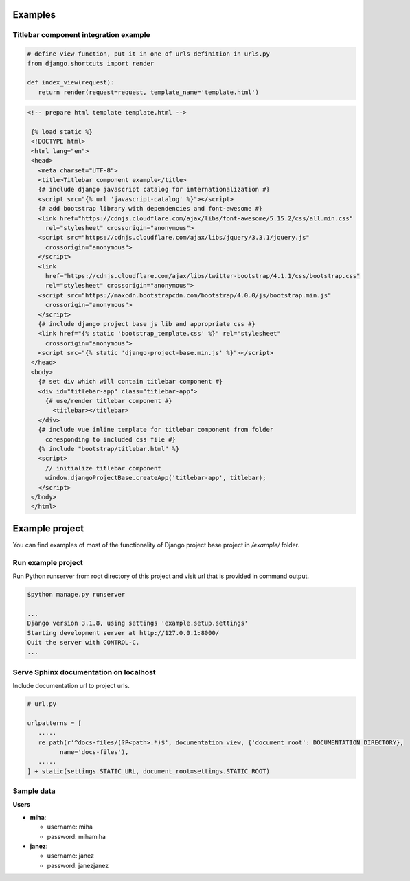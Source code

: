 Examples
========

Titlebar component integration example
--------------------------------------

.. code-block:: python

   # define view function, put it in one of urls definition in urls.py
   from django.shortcuts import render

   def index_view(request):
      return render(request=request, template_name='template.html')


.. code-block:: HTML

   <!-- prepare html template template.html -->

    {% load static %}
    <!DOCTYPE html>
    <html lang="en">
    <head>
      <meta charset="UTF-8">
      <title>Titlebar component example</title>
      {# include django javascript catalog for internationalization #}
      <script src="{% url 'javascript-catalog' %}"></script>
      {# add bootstrap library with dependencies and font-awesome #}
      <link href="https://cdnjs.cloudflare.com/ajax/libs/font-awesome/5.15.2/css/all.min.css"
        rel="stylesheet" crossorigin="anonymous">
      <script src="https://cdnjs.cloudflare.com/ajax/libs/jquery/3.3.1/jquery.js"
        crossorigin="anonymous">
      </script>
      <link
        href="https://cdnjs.cloudflare.com/ajax/libs/twitter-bootstrap/4.1.1/css/bootstrap.css"
        rel="stylesheet" crossorigin="anonymous">
      <script src="https://maxcdn.bootstrapcdn.com/bootstrap/4.0.0/js/bootstrap.min.js"
        crossorigin="anonymous">
      </script>
      {# include django project base js lib and appropriate css #}
      <link href="{% static 'bootstrap_template.css' %}" rel="stylesheet"
        crossorigin="anonymous">
      <script src="{% static 'django-project-base.min.js' %}"></script>
    </head>
    <body>
      {# set div which will contain titlebar component #}
      <div id="titlebar-app" class="titlebar-app">
        {# use/render titlebar component #}
          <titlebar></titlebar>
      </div>
      {# include vue inline template for titlebar component from folder
        coresponding to included css file #}
      {% include "bootstrap/titlebar.html" %}
      <script>
        // initialize titlebar component
        window.djangoProjectBase.createApp('titlebar-app', titlebar);
      </script>
    </body>
    </html>


Example project
===============

You can find examples of most of the functionality of Django project base project in */example/* folder.


Run example project
-------------------

Run Python runserver from root directory of this project and visit url that is provided in command output.

.. code:: bash

  $python manage.py runserver

  ...
  Django version 3.1.8, using settings 'example.setup.settings'
  Starting development server at http://127.0.0.1:8000/
  Quit the server with CONTROL-C.
  ...


Serve Sphinx documentation on localhost
---------------------------------------

Include documentation url to project urls.

.. code-block:: python

   # url.py

   urlpatterns = [
      .....
      re_path(r'^docs-files/(?P<path>.*)$', documentation_view, {'document_root': DOCUMENTATION_DIRECTORY},
            name='docs-files'),
      .....
   ] + static(settings.STATIC_URL, document_root=settings.STATIC_ROOT)



Sample data
-----------

**Users**

- **miha**:

  - username: miha
  - password: mihamiha

- **janez**:

  - username: janez
  - password: janezjanez
